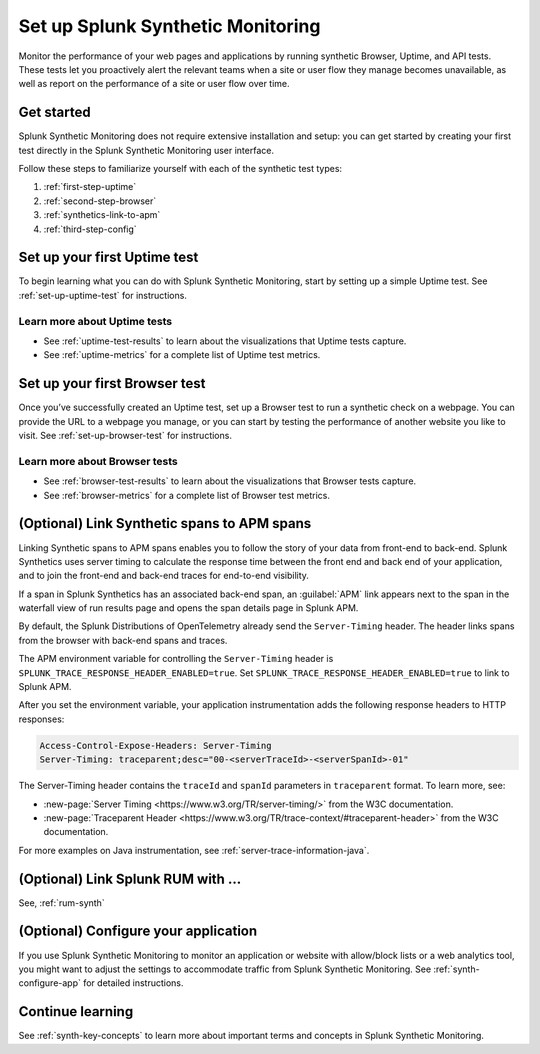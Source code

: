 
.. _set-up-synthetics:

********************************************************************
Set up Splunk Synthetic Monitoring
********************************************************************

.. meta::
    :description: Get started with Splunk Synthetic Monitoring.

Monitor the performance of your web pages and applications by running synthetic Browser, Uptime, and API tests. These tests let you proactively alert the relevant teams when a site or user flow they manage becomes unavailable, as well as report on the performance of a site or user flow over time. 

Get started
============
Splunk Synthetic Monitoring does not require extensive installation and setup: you can get started by creating your first test directly in the Splunk Synthetic Monitoring user interface. 

Follow these steps to familiarize yourself with each of the synthetic test types:

1. :ref:`first-step-uptime`
2. :ref:`second-step-browser`
3. :ref:`synthetics-link-to-apm`
4. :ref:`third-step-config`

.. _first-step-uptime:

Set up your first Uptime test
==============================
To begin learning what you can do with Splunk Synthetic Monitoring, start by setting up a simple Uptime test. See :ref:`set-up-uptime-test` for instructions. 

Learn more about Uptime tests
----------------------------------
* See :ref:`uptime-test-results` to learn about the visualizations that Uptime tests capture.
* See :ref:`uptime-metrics` for a complete list of Uptime test metrics.  


.. _second-step-browser:

Set up your first Browser test
===============================
Once you’ve successfully created an Uptime test, set up a Browser test to run a synthetic check on a webpage. You can provide the URL to a webpage you manage, or you can start by testing the performance of another website you like to visit. See :ref:`set-up-browser-test` for instructions.  

Learn more about Browser tests
----------------------------------
* See :ref:`browser-test-results` to learn about the visualizations that Browser tests capture.
* See :ref:`browser-metrics` for a complete list of Browser test metrics.  


.. _synthetics-link-to-apm:

(Optional) Link Synthetic spans to APM spans
==========================================================================

Linking Synthetic spans to APM spans enables you to follow the story of your data from front-end to back-end. Splunk Synthetics uses server timing to calculate the response time between the front end and back end of your application, and to join the front-end and back-end traces for end-to-end visibility. 

If a span in Splunk Synthetics has an associated back-end span, an :guilabel:`APM` link appears next to the span in the waterfall view of run results page and opens the span details page in Splunk APM.  

By default, the Splunk Distributions of OpenTelemetry already send the ``Server-Timing`` header. The header links spans from the browser with back-end spans and traces.

The APM environment variable for controlling the ``Server-Timing`` header  is ``SPLUNK_TRACE_RESPONSE_HEADER_ENABLED=true``. Set ``SPLUNK_TRACE_RESPONSE_HEADER_ENABLED=true`` to link to Splunk APM. 

After you set the environment variable, your application instrumentation adds the following response headers to HTTP responses:

.. code-block:: java

    Access-Control-Expose-Headers: Server-Timing
    Server-Timing: traceparent;desc="00-<serverTraceId>-<serverSpanId>-01"


The Server-Timing header contains the ``traceId`` and ``spanId`` parameters in ``traceparent`` format. To learn more, see:

* :new-page:`Server Timing <https://www.w3.org/TR/server-timing/>` from the W3C documentation. 
* :new-page:`Traceparent Header <https://www.w3.org/TR/trace-context/#traceparent-header>` from the W3C documentation. 


For more examples on Java instrumentation, see :ref:`server-trace-information-java`.

.. _third-step-config:



(Optional) Link Splunk RUM with ... 
=====================================

See, :ref:`rum-synth`

(Optional) Configure your application
=====================================
If you use Splunk Synthetic Monitoring to monitor an application or website with allow/block lists or a web analytics tool, you might want to adjust the settings to accommodate traffic from Splunk Synthetic Monitoring. See :ref:`synth-configure-app` for detailed instructions. 

Continue learning
==================
See :ref:`synth-key-concepts` to learn more about important terms and concepts in Splunk Synthetic Monitoring.





